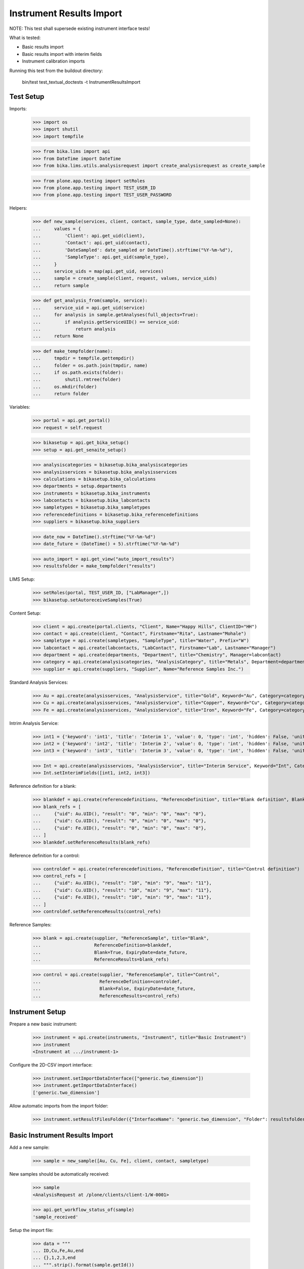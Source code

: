 Instrument Results Import
-------------------------

NOTE: This test shall supersede existing instrument interface tests!

What is tested:

- Basic results import
- Basic results import with interim fields
- Instrument calibration imports

Running this test from the buildout directory:

    bin/test test_textual_doctests -t InstrumentResultsImport


Test Setup
..........

Imports:

    >>> import os
    >>> import shutil
    >>> import tempfile

    >>> from bika.lims import api
    >>> from DateTime import DateTime
    >>> from bika.lims.utils.analysisrequest import create_analysisrequest as create_sample

    >>> from plone.app.testing import setRoles
    >>> from plone.app.testing import TEST_USER_ID
    >>> from plone.app.testing import TEST_USER_PASSWORD

Helpers:

    >>> def new_sample(services, client, contact, sample_type, date_sampled=None):
    ...     values = {
    ...         'Client': api.get_uid(client),
    ...         'Contact': api.get_uid(contact),
    ...         'DateSampled': date_sampled or DateTime().strftime("%Y-%m-%d"),
    ...         'SampleType': api.get_uid(sample_type),
    ...     }
    ...     service_uids = map(api.get_uid, services)
    ...     sample = create_sample(client, request, values, service_uids)
    ...     return sample

    >>> def get_analysis_from(sample, service):
    ...     service_uid = api.get_uid(service)
    ...     for analysis in sample.getAnalyses(full_objects=True):
    ...         if analysis.getServiceUID() == service_uid:
    ...             return analysis
    ...     return None

    >>> def make_tempfolder(name):
    ...     tmpdir = tempfile.gettempdir()
    ...     folder = os.path.join(tmpdir, name)
    ...     if os.path.exists(folder):
    ...         shutil.rmtree(folder)
    ...     os.mkdir(folder)
    ...     return folder

Variables:

    >>> portal = api.get_portal()
    >>> request = self.request

    >>> bikasetup = api.get_bika_setup()
    >>> setup = api.get_senaite_setup()

    >>> analysiscategories = bikasetup.bika_analysiscategories
    >>> analysisservices = bikasetup.bika_analysisservices
    >>> calculations = bikasetup.bika_calculations
    >>> departments = setup.departments
    >>> instruments = bikasetup.bika_instruments
    >>> labcontacts = bikasetup.bika_labcontacts
    >>> sampletypes = bikasetup.bika_sampletypes
    >>> referencedefinitions = bikasetup.bika_referencedefinitions
    >>> suppliers = bikasetup.bika_suppliers

    >>> date_now = DateTime().strftime("%Y-%m-%d")
    >>> date_future = (DateTime() + 5).strftime("%Y-%m-%d")

    >>> auto_import = api.get_view("auto_import_results")
    >>> resultsfolder = make_tempfolder("results")

LIMS Setup:

    >>> setRoles(portal, TEST_USER_ID, ["LabManager",])
    >>> bikasetup.setAutoreceiveSamples(True)

Content Setup:

    >>> client = api.create(portal.clients, "Client", Name="Happy Hills", ClientID="HH")
    >>> contact = api.create(client, "Contact", Firstname="Rita", Lastname="Mohale")
    >>> sampletype = api.create(sampletypes, "SampleType", title="Water", Prefix="W")
    >>> labcontact = api.create(labcontacts, "LabContact", Firstname="Lab", Lastname="Manager")
    >>> department = api.create(departments, "Department", title="Chemistry", Manager=labcontact)
    >>> category = api.create(analysiscategories, "AnalysisCategory", title="Metals", Department=department)
    >>> supplier = api.create(suppliers, "Supplier", Name="Reference Samples Inc.")

Standard Analysis Services:

    >>> Au = api.create(analysisservices, "AnalysisService", title="Gold", Keyword="Au", Category=category)
    >>> Cu = api.create(analysisservices, "AnalysisService", title="Copper", Keyword="Cu", Category=category)
    >>> Fe = api.create(analysisservices, "AnalysisService", title="Iron", Keyword="Fe", Category=category)

Intrim Analysis Service:

    >>> int1 = {'keyword': 'int1', 'title': 'Interim 1', 'value': 0, 'type': 'int', 'hidden': False, 'unit': ''}
    >>> int2 = {'keyword': 'int2', 'title': 'Interim 2', 'value': 0, 'type': 'int', 'hidden': False, 'unit': ''}
    >>> int3 = {'keyword': 'int3', 'title': 'Interim 3', 'value': 0, 'type': 'int', 'hidden': False, 'unit': ''}

    >>> Int = api.create(analysisservices, "AnalysisService", title="Interim Service", Keyword="Int", Category=category)
    >>> Int.setInterimFields([int1, int2, int3])

Reference definition for a blank:

    >>> blankdef = api.create(referencedefinitions, "ReferenceDefinition", title="Blank definition", Blank=True)
    >>> blank_refs = [
    ...     {"uid": Au.UID(), "result": "0", "min": "0", "max": "0"},
    ...     {"uid": Cu.UID(), "result": "0", "min": "0", "max": "0"},
    ...     {"uid": Fe.UID(), "result": "0", "min": "0", "max": "0"},
    ... ]
    >>> blankdef.setReferenceResults(blank_refs)

Reference definition for a control:

    >>> controldef = api.create(referencedefinitions, "ReferenceDefinition", title="Control definition")
    >>> control_refs = [
    ...     {"uid": Au.UID(), "result": "10", "min": "9", "max": "11"},
    ...     {"uid": Cu.UID(), "result": "10", "min": "9", "max": "11"},
    ...     {"uid": Fe.UID(), "result": "10", "min": "9", "max": "11"},
    ... ]
    >>> controldef.setReferenceResults(control_refs)

Reference Samples:

    >>> blank = api.create(supplier, "ReferenceSample", title="Blank",
    ...                    ReferenceDefinition=blankdef,
    ...                    Blank=True, ExpiryDate=date_future,
    ...                    ReferenceResults=blank_refs)

    >>> control = api.create(supplier, "ReferenceSample", title="Control",
    ...                      ReferenceDefinition=controldef,
    ...                      Blank=False, ExpiryDate=date_future,
    ...                      ReferenceResults=control_refs)



Instrument Setup
................

Prepare a new basic instrument:

    >>> instrument = api.create(instruments, "Instrument", title="Basic Instrument")
    >>> instrument
    <Instrument at .../instrument-1>

Configure the 2D-CSV import interface:

    >>> instrument.setImportDataInterface(["generic.two_dimension"])
    >>> instrument.getImportDataInterface()
    ['generic.two_dimension']

Allow automatic imports from the import folder:

    >>> instrument.setResultFilesFolder({"InterfaceName": "generic.two_dimension", "Folder": resultsfolder})


Basic Instrument Results Import
...............................

Add a new sample:

    >>> sample = new_sample([Au, Cu, Fe], client, contact, sampletype)

New samples should be automatically received:

    >>> sample
    <AnalysisRequest at /plone/clients/client-1/W-0001>

    >>> api.get_workflow_status_of(sample)
    'sample_received'

Setup the import file:

    >>> data = """
    ... ID,Cu,Fe,Au,end
    ... {},1,2,3,end
    ... """.strip().format(sample.getId())

    >>> with open(os.path.join(resultsfolder, "import1.csv"), "w") as f:
    ...     f.write(data)

Run the auto import:

    >>> import_log = auto_import()

    >>> sample.Au.getResult()
    '3.0'
    >>> sample.Fe.getResult()
    '2.0'
    >>> sample.Cu.getResult()
    '1.0'


Basic Instrument Results Import with Interims
.............................................

Add a new sample:

    >>> sample = new_sample([Int], client, contact, sampletype)

Setup the import file:

    >>> data = """
    ... ID,Int,int1,int2,int3,end
    ... {},1,10,20,30,end
    ... """.strip().format(sample.getId())

    >>> with open(os.path.join(resultsfolder, "import2.csv"), "w") as f:
    ...     f.write(data)

Run the auto import:

    >>> import_log = auto_import()

    >>> sample.Int.getResult()
    '1.0'
    >>> sample.Int.getInterimValue("int1")
    '10'
    >>> sample.Int.getInterimValue("int2")
    '20'
    >>> sample.Int.getInterimValue("int3")
    '30'


Instrument Results Import for multiple Samples with Interims
............................................................

Create new samples:

    >>> sample1 = new_sample([Au,Cu,Fe,Int], client, contact, sampletype)
    >>> sample2 = new_sample([Au,Int], client, contact, sampletype)

Setup the import file:

    >>> data = """
    ... ID,Au,Cu,Fe,Int,int1,int2,int3,end
    ... {},1,1,1,1,10,10,10,end
    ... {},2,,,2,20,20,20,end
    ... """.strip().format(sample1.getId(), sample2.getId())

    >>> with open(os.path.join(resultsfolder, "import3.csv"), "w") as f:
    ...     f.write(data)

Run the auto import:

    >>> import_log = auto_import()

Test the results of the first sample:

    >>> sample1.Au.getResult()
    '1.0'
    >>> sample1.Cu.getResult()
    '1.0'
    >>> sample1.Fe.getResult()
    '1.0'
    >>> sample1.Int.getResult()
    '1.0'
    >>> sample1.Int.getInterimValue("int1")
    '10'
    >>> sample1.Int.getInterimValue("int2")
    '10'
    >>> sample1.Int.getInterimValue("int3")
    '10'

Test the results of the second sample:

    >>> sample2.Au.getResult()
    '2.0'
    >>> sample2.Int.getInterimValue("int1")
    '20'
    >>> sample2.Int.getInterimValue("int2")
    '20'
    >>> sample2.Int.getInterimValue("int3")
    '20'


Instrument Results Import with unbalanced CSV file
..................................................

Create new samples:

    >>> sample1 = new_sample([Au], client, contact, sampletype)
    >>> sample2 = new_sample([Au], client, contact, sampletype)

Setup the import file:

    >>> data = """
    ... ID, Au, end
    ... {}, 1, end
    ... {}, 2, 3, end
    ... """.strip().format(sample1.getId(), sample2.getId())

    >>> with open(os.path.join(resultsfolder, "import4.csv"), "w") as f:
    ...     f.write(data)

Run the auto import:

    >>> import_log = auto_import()

Test the results:

    >>> sample1.Au.getResult()
    '1.0'

    >>> sample2.Au.getResult()
    '2.0'


Instrument Results Import with Worksheet assigned Analyses
..........................................................

Create new samples:

    >>> sample1 = new_sample([Au,Cu,Fe,Int], client, contact, sampletype)
    >>> sample2 = new_sample([Au,Cu,Fe,Int], client, contact, sampletype)

Create a new Worksheet and add the analyses of the two samples:

    >>> worksheet = api.create(portal.worksheets, "Worksheet")

    >>> worksheet
    <Worksheet at .../worksheets/WS-001>

    >>> worksheet.addAnalyses(sample1.getAnalyses())
    >>> worksheet.addAnalyses(sample2.getAnalyses())

Setup the import file:

    >>> data = """
    ... ID,Au,end
    ... {},1,end
    ... {},2,end
    ... """.strip().format(sample1.getId(), sample2.getId())

    >>> with open(os.path.join(resultsfolder, "import5.csv"), "w") as f:
    ...     f.write(data)

Run the auto import:

    >>> import_log = auto_import()

Test the results:

    >>> sample1.Au.getResult()
    '1.0'

    >>> sample2.Au.getResult()
    '2.0'

The import CSV file should be attached to each analysis:

    >>> sample1.Au.getAttachment()[0].getFilename()
    'import5.csv'

    >>> print(sample1.Au.getAttachment()[0].getAttachmentFile().data)
    ID,Au,end
    W-0007,1,end
    W-0008,2,end
